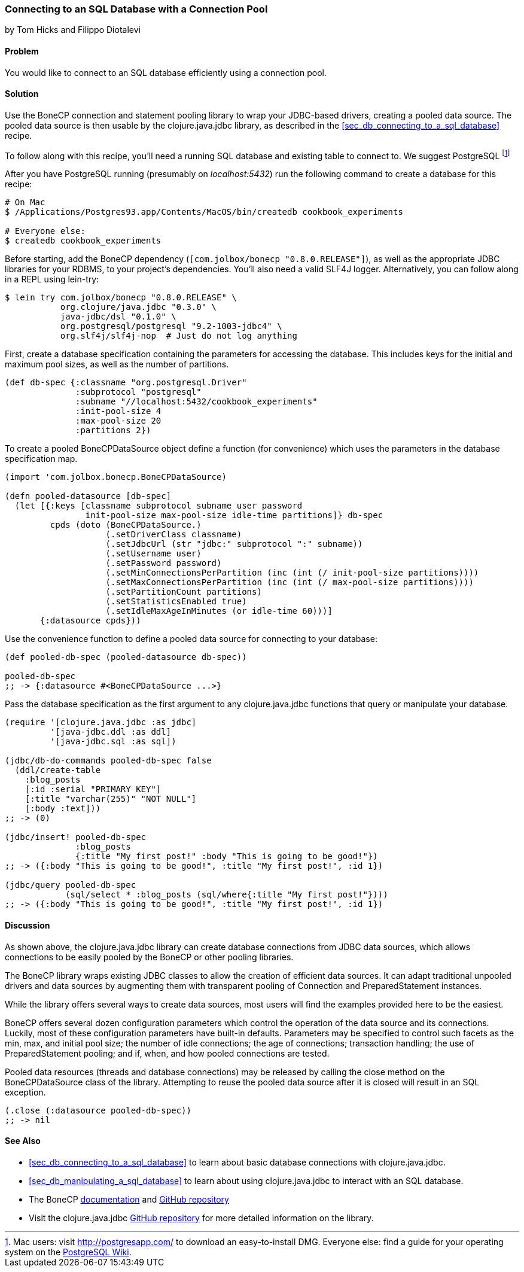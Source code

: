 [[sec_db_connecting_with_a_connection_pooling]]
=== Connecting to an SQL Database with a Connection Pool
[role="byline"]
by Tom Hicks and Filippo Diotalevi

==== Problem

You would like to connect to an SQL database efficiently using a
connection pool.

==== Solution

Use the BoneCP connection and statement pooling library to wrap your
JDBC-based drivers, creating a pooled data source. The pooled data
source is then usable by the +clojure.java.jdbc+ library, as described
in the <<sec_db_connecting_to_a_sql_database>> recipe.

To follow along with this recipe, you'll need a running SQL database
and existing table to connect to. We suggest PostgreSQL footnote:[Mac
users: visit http://postgresapp.com/ to download an
easy-to-install DMG. Everyone else: find a guide for your operating
system on the
https://wiki.postgresql.org/wiki/Detailed_installation_guides[PostgreSQL
Wiki].]

After you have PostgreSQL running (presumably on _localhost:5432_) run the following
command to create a database for this recipe:

[source,shell]
----
# On Mac
$ /Applications/Postgres93.app/Contents/MacOS/bin/createdb cookbook_experiments

# Everyone else:
$ createdb cookbook_experiments
----

Before starting, add the BoneCP dependency (`[com.jolbox/bonecp
"0.8.0.RELEASE"]`), as well as the appropriate JDBC libraries for your
RDBMS, to your project's dependencies. You'll also need a valid SLF4J
logger. Alternatively, you can follow along in a REPL using +lein-try+:

[source,shell]
----
$ lein try com.jolbox/bonecp "0.8.0.RELEASE" \
           org.clojure/java.jdbc "0.3.0" \
           java-jdbc/dsl "0.1.0" \
           org.postgresql/postgresql "9.2-1003-jdbc4" \
           org.slf4j/slf4j-nop  # Just do not log anything
----

First, create a database specification containing the parameters for
accessing the database. This includes keys for the initial and maximum
pool sizes, as well as the number of partitions.

[source,clojure]
----
(def db-spec {:classname "org.postgresql.Driver"
              :subprotocol "postgresql"
              :subname "//localhost:5432/cookbook_experiments"
              :init-pool-size 4
              :max-pool-size 20
              :partitions 2})
----

To create a pooled +BoneCPDataSource+ object define a function (for
convenience) which uses the parameters in the database
specification map.

[source,clojure]
----
(import 'com.jolbox.bonecp.BoneCPDataSource)

(defn pooled-datasource [db-spec]
  (let [{:keys [classname subprotocol subname user password
                init-pool-size max-pool-size idle-time partitions]} db-spec
         cpds (doto (BoneCPDataSource.)
                    (.setDriverClass classname)
                    (.setJdbcUrl (str "jdbc:" subprotocol ":" subname))
                    (.setUsername user)
                    (.setPassword password)
                    (.setMinConnectionsPerPartition (inc (int (/ init-pool-size partitions))))
                    (.setMaxConnectionsPerPartition (inc (int (/ max-pool-size partitions))))
                    (.setPartitionCount partitions)
                    (.setStatisticsEnabled true)
                    (.setIdleMaxAgeInMinutes (or idle-time 60)))]
       {:datasource cpds}))
----

Use the convenience function to define a pooled data source for connecting to
your database:

[source,clojure]
----
(def pooled-db-spec (pooled-datasource db-spec))

pooled-db-spec
;; -> {:datasource #<BoneCPDataSource ...>}
----

Pass the database specification as the first argument to any
+clojure.java.jdbc+ functions that query or manipulate your database.

[source,clojure]
----
(require '[clojure.java.jdbc :as jdbc]
         '[java-jdbc.ddl :as ddl]
         '[java-jdbc.sql :as sql])

(jdbc/db-do-commands pooled-db-spec false
  (ddl/create-table
    :blog_posts
    [:id :serial "PRIMARY KEY"]
    [:title "varchar(255)" "NOT NULL"]
    [:body :text]))
;; -> (0)

(jdbc/insert! pooled-db-spec
              :blog_posts
              {:title "My first post!" :body "This is going to be good!"})
;; -> ({:body "This is going to be good!", :title "My first post!", :id 1})

(jdbc/query pooled-db-spec
            (sql/select * :blog_posts (sql/where{:title "My first post!"})))
;; -> ({:body "This is going to be good!", :title "My first post!", :id 1})
----

==== Discussion

As shown above, the +clojure.java.jdbc+ library can create database
connections from JDBC data sources, which allows connections to be easily
pooled by the BoneCP or other pooling libraries.

The BoneCP library wraps existing JDBC classes to allow the creation of
efficient data sources. It can adapt traditional unpooled drivers and
data sources by augmenting them with transparent pooling of +Connection+
and +PreparedStatement+ instances.

While the library offers several ways to create data sources,
most users will find the examples provided here to be the easiest.

BoneCP offers several dozen configuration parameters which control
the operation of the data source and its connections. Luckily, most of these
configuration parameters have built-in defaults. Parameters may be specified
to control such facets as the min, max, and initial pool size; the number of
idle connections; the age of connections; transaction handling; the use of
+PreparedStatement+ pooling; and if, when, and how pooled connections are
tested.

Pooled data resources (threads and database connections) may be released by
calling the +close+ method on the +BoneCPDataSource+ class of the
library. Attempting to reuse the pooled data source after it is closed will result 
in an SQL exception.

[source,clojure]
----
(.close (:datasource pooled-db-spec))
;; -> nil
----

==== See Also

* <<sec_db_connecting_to_a_sql_database>> to learn about basic database connections with +clojure.java.jdbc+.
* <<sec_db_manipulating_a_sql_database>> to learn about using +clojure.java.jdbc+ to interact with an SQL database.
* The BoneCP http://jolbox.com/index.html?page=http://jolbox.com/configuration.html[documentation] and https://github.com/wwadge/bonecp[GitHub repository]
* Visit the +clojure.java.jdbc+ https://github.com/clojure/java.jdbc[GitHub repository] for more detailed information on the library.
